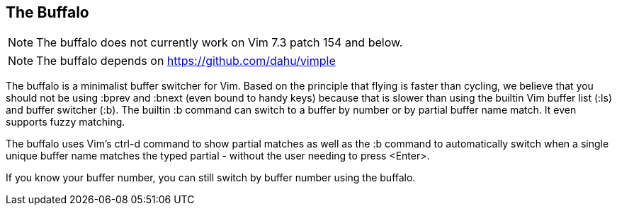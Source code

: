 The Buffalo
-----------

NOTE: The buffalo does not currently work on Vim 7.3 patch 154 and below.

NOTE: The buffalo depends on https://github.com/dahu/vimple

The buffalo is a minimalist buffer switcher for Vim. Based on the
principle that flying is faster than cycling, we believe that you
should not be using :bprev and :bnext (even bound to handy keys)
because that is slower than using the builtin Vim buffer list (:ls)
and buffer switcher (:b). The builtin :b command can switch to a
buffer by number or by partial buffer name match. It even supports
fuzzy matching.

The buffalo uses Vim's ctrl-d command to show partial matches as well
as the :b command to automatically switch when a single unique buffer
name matches the typed partial - without the user needing to press
<Enter>.

If you know your buffer number, you can still switch by buffer number
using the buffalo.
